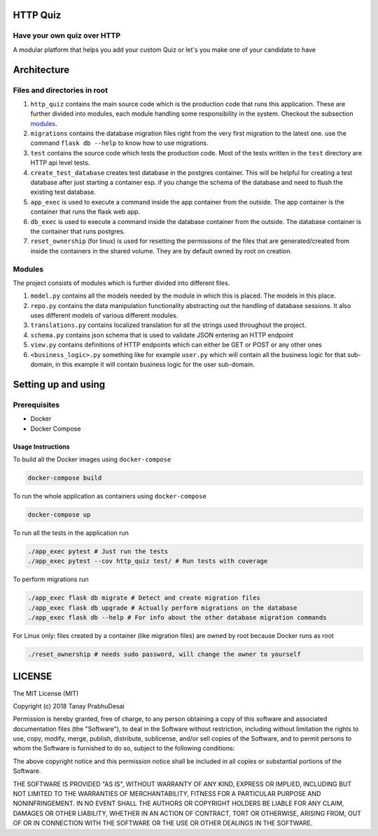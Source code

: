 .. image:: https://travis-ci.org/tanayseven/http_quiz.svg?branch=master
    :target: https://travis-ci.org/tanayseven/http_quiz
    :alt: tests

.. image:: https://coveralls.io/repos/github/tanayseven/rest-test/badge.svg?branch=HEAD
    :target: https://coveralls.io/github/tanayseven/rest-test?branch=HEAD
    :alt: test coverage

.. image:: https://api.codeclimate.com/v1/badges/15578546ce89e860fcc2/maintainability
   :target: https://codeclimate.com/github/tanayseven/rest-test/maintainability
   :alt: Maintainability

.. image:: https://img.shields.io/github/license/tanayseven/rest-test.svg
    :target: https://github.com/tanayseven/rest-test/blob/master/LICENSE.txt
    :alt: license

.. image:: https://img.shields.io/github/repo-size/tanayseven/rest-test.svg
    :target: https://travis-ci.org/tanayseven/http_quiz
    :alt: GitHub repo size in bytes


HTTP Quiz
=========

Have your own quiz over HTTP
----------------------------

A modular platform that helps you add your custom Quiz or let's you make one of your candidate to have


Architecture
============

Files and directories in root
-----------------------------

1. ``http_quiz`` contains the main source code which is the production code that runs this application. These are
   further divided into modules, each module handling some responsibility in the system. Checkout the subsection
   modules_.
2. ``migrations`` contains the database migration files right from the very first migration to the latest one. use the
   command ``flask db --help`` to know how to use migrations.
3. ``test`` contains the source code which tests the production code. Most of the tests written in the ``test``
   directory are HTTP api level tests.
4. ``create_test_database`` creates test database in the postgres container. This will be helpful for creating a test
   database after just starting a container esp. if you change the schema of the database and need to flush the existing
   test database.
5. ``app_exec`` is used to execute a command inside the app container from the outside. The app container is the
   container that runs the flask web app.
6. ``db_exec`` is used to execute a command inside the database container from the outside. The database container is
   the container that runs postgres.
7. ``reset_ownership`` (for linux) is used for resetting the permissions of the files that are generated/created from
   inside the containers in the shared volume. They are by default owned by root on creation.

.. _modules:

Modules
-------

The project consists of modules which is further divided into different files.

1. ``model.py`` contains all the models needed by the module in which this is placed. The models in this place.
2. ``repo.py`` contains the data manipulation functionality abstracting out the handling of database sessions. It also
   uses different models of various different modules.
3. ``translations.py`` contains localized translation for all the strings used throughout the project.
4. ``schema.py`` contains json schema that is used to validate JSON entering an HTTP endpoint
5. ``view.py`` contains definitions of HTTP endpoints which can either be GET or POST or any other ones
6. ``<business_logic>.py`` something like for example ``user.py`` which will contain all the business logic for that
   sub-domain, in this example it will contain business logic for the user sub-domain.

Setting up and using
====================

Prerequisites
-------------

* Docker
* Docker Compose

Usage Instructions
~~~~~~~~~~~~~~~~~~

To build all the Docker images using ``docker-compose``

.. code-block:: bash

    docker-compose build

To run the whole application as containers using ``docker-compose``

.. code-block:: bash

    docker-compose up


To run all the tests in the application run

.. code-block:: bash

    ./app_exec pytest # Just run the tests
    ./app_exec pytest --cov http_quiz test/ # Run tests with coverage

To perform migrations run

.. code-block:: bash

    ./app_exec flask db migrate # Detect and create migration files
    ./app_exec flask db upgrade # Actually perform migrations on the database
    ./app_exec flask db --help # For info about the other database migration commands


For Linux only: files created by a container (like migration files) are owned by root because Docker runs as root

.. code-block:: bash

    ./reset_ownership # needs sudo password, will change the owner to yourself

LICENSE
=======

The MIT License (MIT)

Copyright (c) 2018 Tanay PrabhuDesai

Permission is hereby granted, free of charge, to any person obtaining a copy
of this software and associated documentation files (the "Software"), to deal
in the Software without restriction, including without limitation the rights
to use, copy, modify, merge, publish, distribute, sublicense, and/or sell
copies of the Software, and to permit persons to whom the Software is
furnished to do so, subject to the following conditions:

The above copyright notice and this permission notice shall be included in
all copies or substantial portions of the Software.

THE SOFTWARE IS PROVIDED "AS IS", WITHOUT WARRANTY OF ANY KIND, EXPRESS OR
IMPLIED, INCLUDING BUT NOT LIMITED TO THE WARRANTIES OF MERCHANTABILITY,
FITNESS FOR A PARTICULAR PURPOSE AND NONINFRINGEMENT. IN NO EVENT SHALL THE
AUTHORS OR COPYRIGHT HOLDERS BE LIABLE FOR ANY CLAIM, DAMAGES OR OTHER
LIABILITY, WHETHER IN AN ACTION OF CONTRACT, TORT OR OTHERWISE, ARISING FROM,
OUT OF OR IN CONNECTION WITH THE SOFTWARE OR THE USE OR OTHER DEALINGS IN
THE SOFTWARE.

